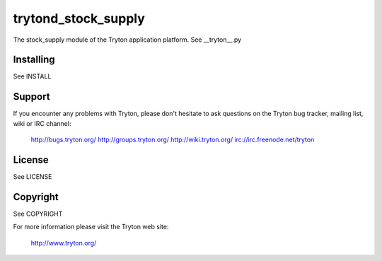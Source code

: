 trytond_stock_supply
====================

.. image:: https://travis-ci.org/openlabs/trytond_stock_supply.png?branch=maste
  :target: https://travis-ci.org/openlabs/trytond_stock_supply

.. image:: https://coveralls.io/repos/openlabs/trytond_stock_supply/badge.png?branch=maste
  :target: https://coveralls.io/r/openlabs/trytond_stock_supply

The stock_supply module of the Tryton application platform.
See __tryton__.py

Installing
----------

See INSTALL

Support
-------

If you encounter any problems with Tryton, please don't hesitate to ask
questions on the Tryton bug tracker, mailing list, wiki or IRC channel:

  http://bugs.tryton.org/
  http://groups.tryton.org/
  http://wiki.tryton.org/
  irc://irc.freenode.net/tryton

License
-------

See LICENSE

Copyright
---------

See COPYRIGHT


For more information please visit the Tryton web site:

  http://www.tryton.org/

